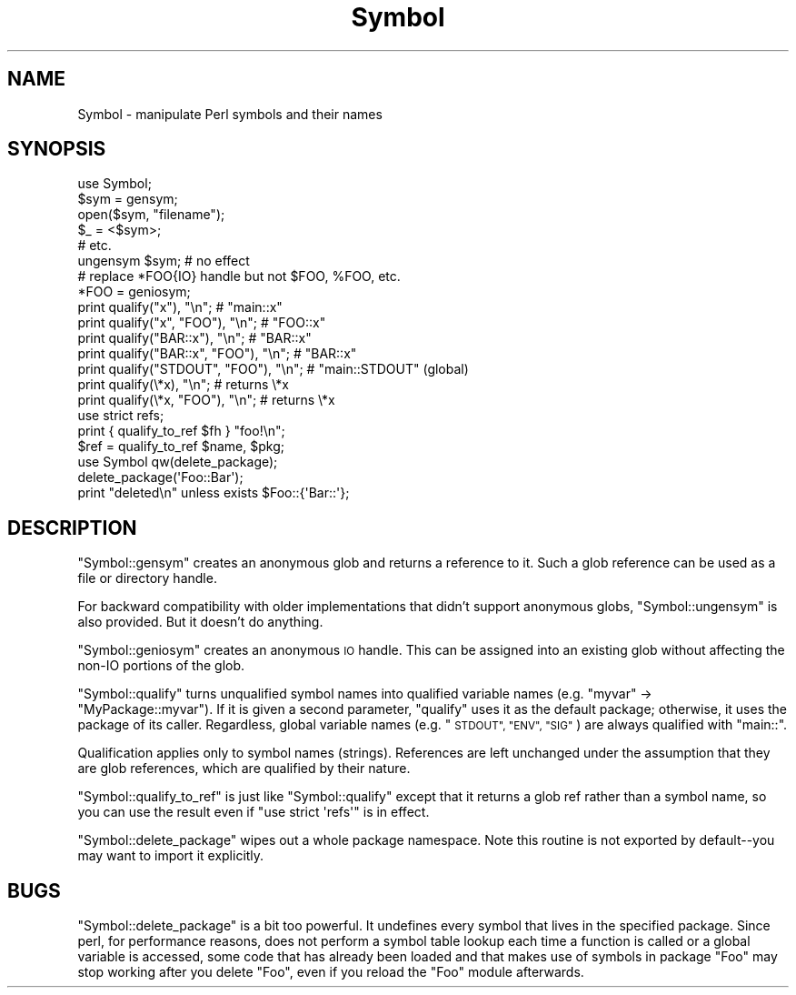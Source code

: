 .\" Automatically generated by Pod::Man 4.07 (Pod::Simple 3.32)
.\"
.\" Standard preamble:
.\" ========================================================================
.de Sp \" Vertical space (when we can't use .PP)
.if t .sp .5v
.if n .sp
..
.de Vb \" Begin verbatim text
.ft CW
.nf
.ne \\$1
..
.de Ve \" End verbatim text
.ft R
.fi
..
.\" Set up some character translations and predefined strings.  \*(-- will
.\" give an unbreakable dash, \*(PI will give pi, \*(L" will give a left
.\" double quote, and \*(R" will give a right double quote.  \*(C+ will
.\" give a nicer C++.  Capital omega is used to do unbreakable dashes and
.\" therefore won't be available.  \*(C` and \*(C' expand to `' in nroff,
.\" nothing in troff, for use with C<>.
.tr \(*W-
.ds C+ C\v'-.1v'\h'-1p'\s-2+\h'-1p'+\s0\v'.1v'\h'-1p'
.ie n \{\
.    ds -- \(*W-
.    ds PI pi
.    if (\n(.H=4u)&(1m=24u) .ds -- \(*W\h'-12u'\(*W\h'-12u'-\" diablo 10 pitch
.    if (\n(.H=4u)&(1m=20u) .ds -- \(*W\h'-12u'\(*W\h'-8u'-\"  diablo 12 pitch
.    ds L" ""
.    ds R" ""
.    ds C` ""
.    ds C' ""
'br\}
.el\{\
.    ds -- \|\(em\|
.    ds PI \(*p
.    ds L" ``
.    ds R" ''
.    ds C`
.    ds C'
'br\}
.\"
.\" Escape single quotes in literal strings from groff's Unicode transform.
.ie \n(.g .ds Aq \(aq
.el       .ds Aq '
.\"
.\" If the F register is >0, we'll generate index entries on stderr for
.\" titles (.TH), headers (.SH), subsections (.SS), items (.Ip), and index
.\" entries marked with X<> in POD.  Of course, you'll have to process the
.\" output yourself in some meaningful fashion.
.\"
.\" Avoid warning from groff about undefined register 'F'.
.de IX
..
.if !\nF .nr F 0
.if \nF>0 \{\
.    de IX
.    tm Index:\\$1\t\\n%\t"\\$2"
..
.    if !\nF==2 \{\
.        nr % 0
.        nr F 2
.    \}
.\}
.\"
.\" Accent mark definitions (@(#)ms.acc 1.5 88/02/08 SMI; from UCB 4.2).
.\" Fear.  Run.  Save yourself.  No user-serviceable parts.
.    \" fudge factors for nroff and troff
.if n \{\
.    ds #H 0
.    ds #V .8m
.    ds #F .3m
.    ds #[ \f1
.    ds #] \fP
.\}
.if t \{\
.    ds #H ((1u-(\\\\n(.fu%2u))*.13m)
.    ds #V .6m
.    ds #F 0
.    ds #[ \&
.    ds #] \&
.\}
.    \" simple accents for nroff and troff
.if n \{\
.    ds ' \&
.    ds ` \&
.    ds ^ \&
.    ds , \&
.    ds ~ ~
.    ds /
.\}
.if t \{\
.    ds ' \\k:\h'-(\\n(.wu*8/10-\*(#H)'\'\h"|\\n:u"
.    ds ` \\k:\h'-(\\n(.wu*8/10-\*(#H)'\`\h'|\\n:u'
.    ds ^ \\k:\h'-(\\n(.wu*10/11-\*(#H)'^\h'|\\n:u'
.    ds , \\k:\h'-(\\n(.wu*8/10)',\h'|\\n:u'
.    ds ~ \\k:\h'-(\\n(.wu-\*(#H-.1m)'~\h'|\\n:u'
.    ds / \\k:\h'-(\\n(.wu*8/10-\*(#H)'\z\(sl\h'|\\n:u'
.\}
.    \" troff and (daisy-wheel) nroff accents
.ds : \\k:\h'-(\\n(.wu*8/10-\*(#H+.1m+\*(#F)'\v'-\*(#V'\z.\h'.2m+\*(#F'.\h'|\\n:u'\v'\*(#V'
.ds 8 \h'\*(#H'\(*b\h'-\*(#H'
.ds o \\k:\h'-(\\n(.wu+\w'\(de'u-\*(#H)/2u'\v'-.3n'\*(#[\z\(de\v'.3n'\h'|\\n:u'\*(#]
.ds d- \h'\*(#H'\(pd\h'-\w'~'u'\v'-.25m'\f2\(hy\fP\v'.25m'\h'-\*(#H'
.ds D- D\\k:\h'-\w'D'u'\v'-.11m'\z\(hy\v'.11m'\h'|\\n:u'
.ds th \*(#[\v'.3m'\s+1I\s-1\v'-.3m'\h'-(\w'I'u*2/3)'\s-1o\s+1\*(#]
.ds Th \*(#[\s+2I\s-2\h'-\w'I'u*3/5'\v'-.3m'o\v'.3m'\*(#]
.ds ae a\h'-(\w'a'u*4/10)'e
.ds Ae A\h'-(\w'A'u*4/10)'E
.    \" corrections for vroff
.if v .ds ~ \\k:\h'-(\\n(.wu*9/10-\*(#H)'\s-2\u~\d\s+2\h'|\\n:u'
.if v .ds ^ \\k:\h'-(\\n(.wu*10/11-\*(#H)'\v'-.4m'^\v'.4m'\h'|\\n:u'
.    \" for low resolution devices (crt and lpr)
.if \n(.H>23 .if \n(.V>19 \
\{\
.    ds : e
.    ds 8 ss
.    ds o a
.    ds d- d\h'-1'\(ga
.    ds D- D\h'-1'\(hy
.    ds th \o'bp'
.    ds Th \o'LP'
.    ds ae ae
.    ds Ae AE
.\}
.rm #[ #] #H #V #F C
.\" ========================================================================
.\"
.IX Title "Symbol 3pm"
.TH Symbol 3pm "2017-06-30" "perl v5.24.2" "Perl Programmers Reference Guide"
.\" For nroff, turn off justification.  Always turn off hyphenation; it makes
.\" way too many mistakes in technical documents.
.if n .ad l
.nh
.SH "NAME"
Symbol \- manipulate Perl symbols and their names
.SH "SYNOPSIS"
.IX Header "SYNOPSIS"
.Vb 1
\&    use Symbol;
\&
\&    $sym = gensym;
\&    open($sym, "filename");
\&    $_ = <$sym>;
\&    # etc.
\&
\&    ungensym $sym;      # no effect
\&
\&    # replace *FOO{IO} handle but not $FOO, %FOO, etc.
\&    *FOO = geniosym;
\&
\&    print qualify("x"), "\en";              # "main::x"
\&    print qualify("x", "FOO"), "\en";       # "FOO::x"
\&    print qualify("BAR::x"), "\en";         # "BAR::x"
\&    print qualify("BAR::x", "FOO"), "\en";  # "BAR::x"
\&    print qualify("STDOUT", "FOO"), "\en";  # "main::STDOUT" (global)
\&    print qualify(\e*x), "\en";              # returns \e*x
\&    print qualify(\e*x, "FOO"), "\en";       # returns \e*x
\&
\&    use strict refs;
\&    print { qualify_to_ref $fh } "foo!\en";
\&    $ref = qualify_to_ref $name, $pkg;
\&
\&    use Symbol qw(delete_package);
\&    delete_package(\*(AqFoo::Bar\*(Aq);
\&    print "deleted\en" unless exists $Foo::{\*(AqBar::\*(Aq};
.Ve
.SH "DESCRIPTION"
.IX Header "DESCRIPTION"
\&\f(CW\*(C`Symbol::gensym\*(C'\fR creates an anonymous glob and returns a reference
to it.  Such a glob reference can be used as a file or directory
handle.
.PP
For backward compatibility with older implementations that didn't
support anonymous globs, \f(CW\*(C`Symbol::ungensym\*(C'\fR is also provided.
But it doesn't do anything.
.PP
\&\f(CW\*(C`Symbol::geniosym\*(C'\fR creates an anonymous \s-1IO\s0 handle.  This can be
assigned into an existing glob without affecting the non-IO portions
of the glob.
.PP
\&\f(CW\*(C`Symbol::qualify\*(C'\fR turns unqualified symbol names into qualified
variable names (e.g. \*(L"myvar\*(R" \-> \*(L"MyPackage::myvar\*(R").  If it is given a
second parameter, \f(CW\*(C`qualify\*(C'\fR uses it as the default package;
otherwise, it uses the package of its caller.  Regardless, global
variable names (e.g. \*(L"\s-1STDOUT\*(R", \*(L"ENV\*(R", \*(L"SIG\*(R"\s0) are always qualified with
\&\*(L"main::\*(R".
.PP
Qualification applies only to symbol names (strings).  References are
left unchanged under the assumption that they are glob references,
which are qualified by their nature.
.PP
\&\f(CW\*(C`Symbol::qualify_to_ref\*(C'\fR is just like \f(CW\*(C`Symbol::qualify\*(C'\fR except that it
returns a glob ref rather than a symbol name, so you can use the result
even if \f(CW\*(C`use strict \*(Aqrefs\*(Aq\*(C'\fR is in effect.
.PP
\&\f(CW\*(C`Symbol::delete_package\*(C'\fR wipes out a whole package namespace.  Note
this routine is not exported by default\*(--you may want to import it
explicitly.
.SH "BUGS"
.IX Header "BUGS"
\&\f(CW\*(C`Symbol::delete_package\*(C'\fR is a bit too powerful. It undefines every symbol that
lives in the specified package. Since perl, for performance reasons, does not
perform a symbol table lookup each time a function is called or a global
variable is accessed, some code that has already been loaded and that makes use
of symbols in package \f(CW\*(C`Foo\*(C'\fR may stop working after you delete \f(CW\*(C`Foo\*(C'\fR, even if
you reload the \f(CW\*(C`Foo\*(C'\fR module afterwards.
